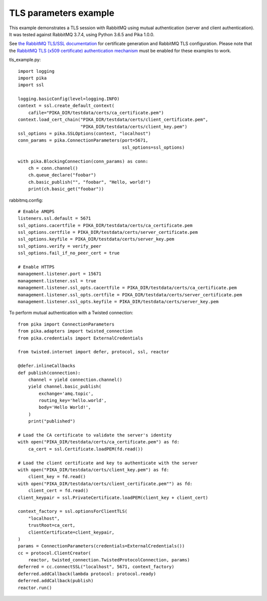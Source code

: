 TLS parameters example
======================

This example demonstrates a TLS session with RabbitMQ using mutual authentication (server and client authentication). It was tested against RabbitMQ 3.7.4, using Python 3.6.5 and Pika 1.0.0.

See `the RabbitMQ TLS/SSL documentation <https://www.rabbitmq.com/ssl.html>`_ for certificate generation and RabbitMQ TLS configuration. Please note that the `RabbitMQ TLS (x509 certificate) authentication mechanism <https://github.com/rabbitmq/rabbitmq-auth-mechanism-ssl>`_ must be enabled for these examples to work.

tls_example.py::

    import logging
    import pika
    import ssl

    logging.basicConfig(level=logging.INFO)
    context = ssl.create_default_context(
        cafile="PIKA_DIR/testdata/certs/ca_certificate.pem")
    context.load_cert_chain("PIKA_DIR/testdata/certs/client_certificate.pem",
                            "PIKA_DIR/testdata/certs/client_key.pem")
    ssl_options = pika.SSLOptions(context, "localhost")
    conn_params = pika.ConnectionParameters(port=5671,
                                            ssl_options=ssl_options)
    
    with pika.BlockingConnection(conn_params) as conn:
        ch = conn.channel()
        ch.queue_declare("foobar")
        ch.basic_publish("", "foobar", "Hello, world!")
        print(ch.basic_get("foobar"))

rabbitmq.config::

    # Enable AMQPS
    listeners.ssl.default = 5671
    ssl_options.cacertfile = PIKA_DIR/testdata/certs/ca_certificate.pem
    ssl_options.certfile = PIKA_DIR/testdata/certs/server_certificate.pem
    ssl_options.keyfile = PIKA_DIR/testdata/certs/server_key.pem
    ssl_options.verify = verify_peer
    ssl_options.fail_if_no_peer_cert = true

    # Enable HTTPS
    management.listener.port = 15671
    management.listener.ssl = true
    management.listener.ssl_opts.cacertfile = PIKA_DIR/testdata/certs/ca_certificate.pem
    management.listener.ssl_opts.certfile = PIKA_DIR/testdata/certs/server_certificate.pem
    management.listener.ssl_opts.keyfile = PIKA_DIR/testdata/certs/server_key.pem


To perform mutual authentication with a Twisted connection::

    from pika import ConnectionParameters
    from pika.adapters import twisted_connection
    from pika.credentials import ExternalCredentials

    from twisted.internet import defer, protocol, ssl, reactor

    @defer.inlineCallbacks
    def publish(connection):
        channel = yield connection.channel()
        yield channel.basic_publish(
            exchange='amq.topic',
            routing_key='hello.world',
            body='Hello World!',
        )
        print("published")

    # Load the CA certificate to validate the server's identity
    with open("PIKA_DIR/testdata/certs/ca_certificate.pem") as fd:
        ca_cert = ssl.Certificate.loadPEM(fd.read())

    # Load the client certificate and key to authenticate with the server
    with open("PIKA_DIR/testdata/certs/client_key.pem") as fd:
        client_key = fd.read()
    with open("PIKA_DIR/testdata/certs/client_certificate.pem"") as fd:
        client_cert = fd.read()
    client_keypair = ssl.PrivateCertificate.loadPEM(client_key + client_cert)

    context_factory = ssl.optionsForClientTLS(
        "localhost",
        trustRoot=ca_cert,
        clientCertificate=client_keypair,
    )
    params = ConnectionParameters(credentials=ExternalCredentials())
    cc = protocol.ClientCreator(
        reactor, twisted_connection.TwistedProtocolConnection, params)
    deferred = cc.connectSSL("localhost", 5671, context_factory)
    deferred.addCallback(lambda protocol: protocol.ready)
    deferred.addCallback(publish)
    reactor.run()
